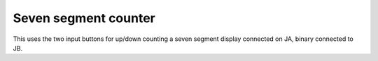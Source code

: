 =======================
 Seven segment counter
=======================

This uses the two input buttons for up/down counting a seven segment
display connected on JA, binary connected to JB.
